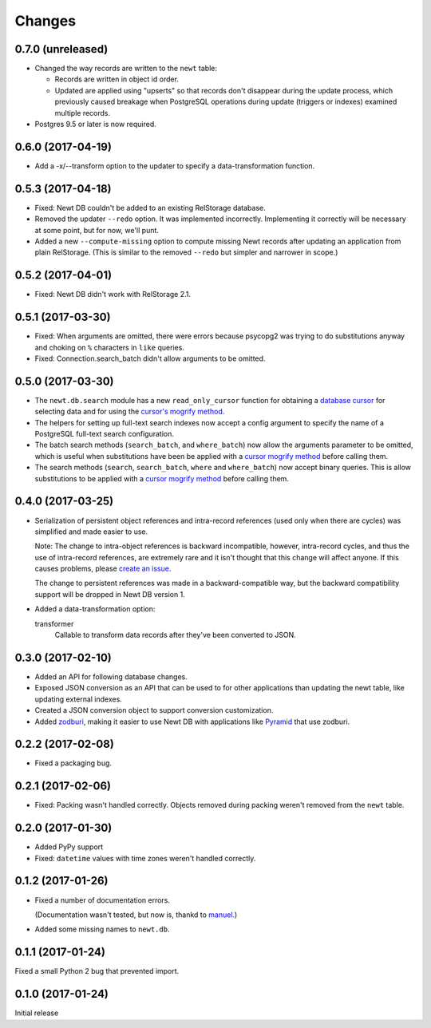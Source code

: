 Changes
=======

0.7.0 (unreleased)
------------------

- Changed the way records are written to the ``newt`` table:

  - Records are written in object id order.

  - Updated are applied using "upserts" so that records don't
    disappear during the update process, which previously caused
    breakage when PostgreSQL operations during update (triggers or
    indexes) examined multiple records.

- Postgres 9.5 or later is now required.


0.6.0 (2017-04-19)
------------------

- Add a -x/--transform option to the updater to specify a
  data-transformation function.

0.5.3 (2017-04-18)
------------------

- Fixed: Newt DB couldn't be added to an existing RelStorage database.

- Removed the updater ``--redo`` option. It was implemented incorrectly.
  Implementing it correctly will be necessary at some point, but for
  now, we'll punt.

- Added a new ``--compute-missing`` option to compute missing Newt
  records after updating an application from plain RelStorage. (This
  is similar to the removed ``--redo`` but simpler and narrower in
  scope.)


0.5.2 (2017-04-01)
------------------

- Fixed: Newt DB didn't work with RelStorage 2.1.


0.5.1 (2017-03-30)
------------------

- Fixed: When arguments are omitted, there were errors because
  psycopg2 was trying to do substitutions anyway and choking on ``%``
  characters in ``like`` queries.

- Fixed: Connection.search_batch didn't allow arguments to be omitted.


0.5.0 (2017-03-30)
------------------

- The ``newt.db.search`` module has a new ``read_only_cursor``
  function for obtaining a `database cursor
  <http://initd.org/psycopg/docs/cursor.html>`_ for selecting data and
  for using the `cursor's mogrify method
  <http://initd.org/psycopg/docs/cursor.html#cursor.mogrify>`_.

- The helpers for setting up full-text search indexes now accept a
  config argument to specify the name of a PostgreSQL full-text search
  configuration.

- The batch search methods (``search_batch``, and ``where_batch``) now
  allow the arguments parameter to be omitted, which is useful when
  substitutions have been be applied with a `cursor mogrify method
  <http://initd.org/psycopg/docs/cursor.html#cursor.mogrify>`_ before
  calling them.

- The search methods (``search``, ``search_batch``, ``where`` and
  ``where_batch``) now accept binary queries.  This is allow
  substitutions to be applied with a `cursor mogrify method
  <http://initd.org/psycopg/docs/cursor.html#cursor.mogrify>`_ before
  calling them.


0.4.0 (2017-03-25)
------------------

- Serialization of persistent object references and intra-record
  references (used only when there are cycles) was simplified and made
  easier to use.

  Note: The change to intra-object references is backward
  incompatible, however, intra-record cycles, and thus the use of
  intra-record references, are extremely rare and it isn't thought
  that this change will affect anyone.  If this causes problems,
  please `create an issue <https://github.com/newtdb/db/issues/new>`_.

  The change to persistent references was made in a backward-compatible
  way, but the backward compatibility support will be dropped in Newt
  DB version 1.

- Added a data-transformation option:

  transformer
    Callable to transform data records after they've been converted to
    JSON.

0.3.0 (2017-02-10)
------------------

- Added an API for following database changes.

- Exposed JSON conversion as an API that can be used to for other
  applications than updating the newt table, like updating external
  indexes.

- Created a JSON conversion object to support conversion customization.

- Added `zodburi
  <http://docs.pylonsproject.org/projects/zodburi/en/latest/index.html>`_,
  making it easier to use Newt DB with applications like `Pyramid
  <http://docs.pylonsproject.org/projects/pyramid/en/latest/>`_ that
  use zodburi.

0.2.2 (2017-02-08)
------------------

- Fixed a packaging bug.


0.2.1 (2017-02-06)
------------------

- Fixed: Packing wasn't handled correctly. Objects removed during
  packing weren't removed from the ``newt`` table.

0.2.0 (2017-01-30)
------------------

- Added PyPy support

- Fixed: ``datetime`` values with time zones weren't handled correctly.

0.1.2 (2017-01-26)
------------------

- Fixed a number of documentation errors.

  (Documentation wasn't tested, but now is, thankd to `manuel
  <http://pythonhosted.org/manuel/>`_.)

- Added some missing names to ``newt.db``.

0.1.1 (2017-01-24)
------------------

Fixed a small Python 2 bug that prevented import.

0.1.0 (2017-01-24)
------------------

Initial release
